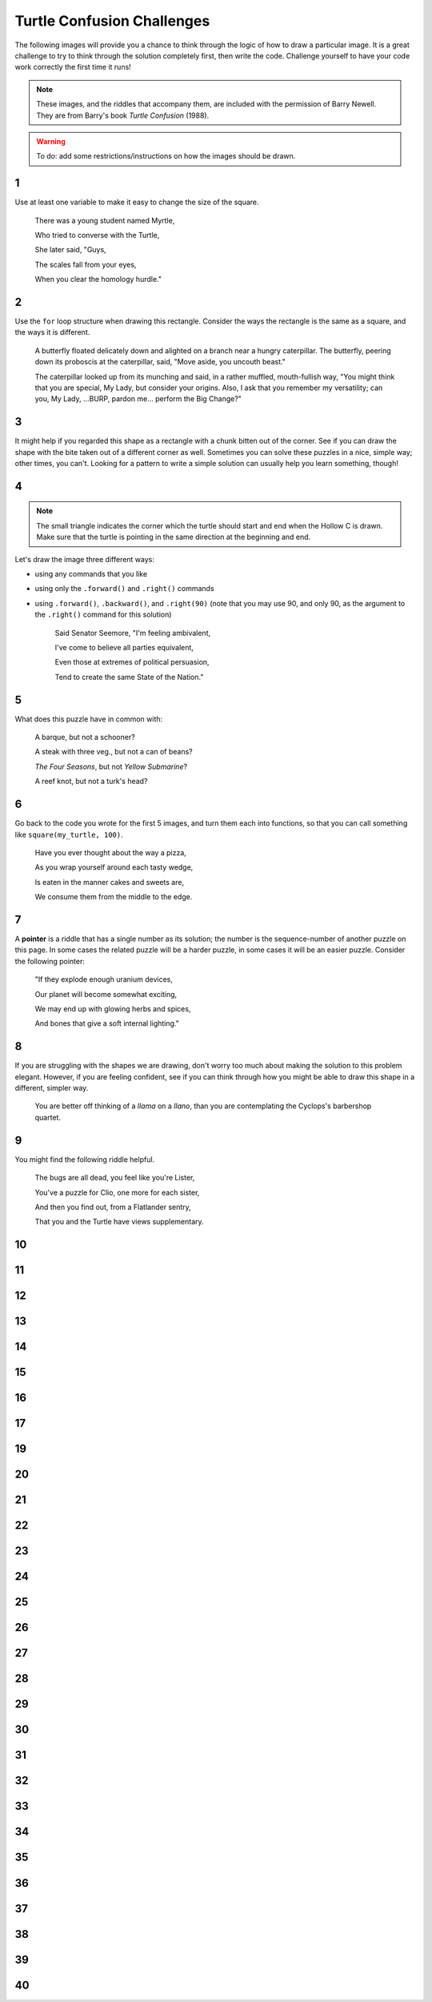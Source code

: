.. qnum::
   :prefix: turtle-confusion
   :start: 1


.. _turtle_confusion:

Turtle Confusion Challenges
============================

The following images will provide you a chance to think through the logic of how to draw a particular image. It is a great challenge to try to think through the solution completely first, then write the code. Challenge yourself to have your code work correctly the first time it runs!

.. note:: These images, and the riddles that accompany them, are included with the permission of Barry Newell. They are from Barry's book *Turtle Confusion* (1988). 

.. warning:: To do: add some restrictions/instructions on how the images should be drawn.

1
---

.. image:: images/confusion-1.png


Use at least one variable to make it easy to change the size of the square.

    There was a young student named Myrtle,

    Who tried to converse with the Turtle,

    She later said, "Guys,
    
    The scales fall from your eyes,
    
    When you clear the homology hurdle."


.. activecode:: turtle_confusion_1
    :nocodelens:

    import turtle

2
---

.. image:: images/confusion-2.png


Use the ``for`` loop structure when drawing this rectangle. Consider the ways the rectangle is the same as a square, and the ways it is different. 

    A butterfly floated delicately down and alighted on a branch near a hungry caterpillar. The butterfly, peering down its proboscis at the caterpillar, said, "Move aside, you uncouth beast."

    The caterpillar looked up from its munching and said, in a rather muffled, mouth-fullish way, "You might think that you are special, My Lady, but consider your origins. Also, I ask that you remember my versatility; can you, My Lady, ...BURP, pardon me... perform the Big Change?"

.. activecode:: turtle_confusion_2
    :nocodelens:

    import turtle


3
---

.. image:: images/confusion-3.png

It might help if you regarded this shape as a rectangle with a chunk bitten out of the corner. See if you can draw the shape with the bite taken out of a different corner as well. Sometimes you can solve these puzzles in a nice, simple way; other times, you can't. Looking for a pattern to write a simple solution can usually help you learn something, though!

.. activecode:: turtle_confusion_3
    :nocodelens:

    import turtle


4
---

.. image:: images/confusion-4.png

.. note:: The small triangle indicates the corner which the turtle should start and end when the Hollow C is drawn. Make sure that the turtle is pointing in the same direction at the beginning and end.

Let's draw the image three different ways:

- using any commands that you like
- using only the ``.forward()`` and ``.right()`` commands
- using ``.forward()``, ``.backward()``, and ``.right(90)`` (note that you may use 90, and only 90, as the argument to the ``.right()`` command for this solution)

    Said Senator Seemore, "I'm feeling ambivalent,

    I've come to believe all parties equivalent,

    Even those at extremes of political persuasion,

    Tend to create the same State of the Nation."

.. activecode:: turtle_confusion_4
    :nocodelens:

    import turtle


5
---

.. image:: images/confusion-5.png

    
What does this puzzle have in common with:

    A barque, but not a schooner?

    A steak with three veg., but not a can of beans? 

    *The Four Seasons*, but not *Yellow Submarine*? 

    A reef knot, but not a turk's head?

.. activecode:: turtle_confusion_5
    :nocodelens:

    import turtle


6
---

.. image:: images/confusion-6.png

Go back to the code you wrote for the first 5 images, and turn them each into functions, so that you can call something like ``square(my_turtle, 100)``.

    Have you ever thought about the way a pizza, 

    As you wrap yourself around each tasty wedge, 

    Is eaten in the manner cakes and sweets are,

    We consume them from the middle to the edge.

.. activecode:: turtle_confusion_6
    :nocodelens:

    import turtle


7
---

.. image:: images/confusion-7.png

A **pointer** is a riddle that has a single number as its solution; the number is the sequence-number of another puzzle on this page. In some cases the related puzzle will be a harder puzzle, in some cases it will be an easier puzzle. Consider the following pointer:

    "If they explode enough uranium devices,

    Our planet will become somewhat exciting,

    We may end up with glowing herbs and spices, 

    And bones that give a soft internal lighting."

.. activecode:: turtle_confusion_7
    :nocodelens:

    import turtle


8
---

.. image:: images/confusion-8.png

If you are struggling with the shapes we are drawing, don't worry too much about making the solution to this problem elegant. However, if you are feeling confident, see if you can think through how you might be able to draw this shape in a different, simpler way.

    You are better off thinking of a *llama* on a *llano*, than you are contemplating the Cyclops's barbershop quartet.

.. activecode:: turtle_confusion_8
    :nocodelens:

    import turtle


9
---

.. image:: images/confusion-9.png

You might find the following riddle helpful.

    The bugs are all dead, you feel like you're Lister, 

    You've a puzzle for Clio, one more for each sister, 

    And then you find out, from a Flatlander sentry, 

    That you and the Turtle have views supplementary.

.. activecode:: turtle_confusion_9
    :nocodelens:

    import turtle


10
---

.. image:: images/confusion-10.png

.. activecode:: turtle_confusion_10
    :nocodelens:

    import turtle



11
---

.. image:: images/confusion-11.png

.. activecode:: turtle_confusion_11
    :nocodelens:

    import turtle



12
---

.. image:: images/confusion-12.png

.. activecode:: turtle_confusion_12
    :nocodelens:

    import turtle



13
---

.. image:: images/confusion-13.png

.. activecode:: turtle_confusion_13
    :nocodelens:

    import turtle



14
---

.. image:: images/confusion-14.png

.. activecode:: turtle_confusion_14
    :nocodelens:

    import turtle


15
---

.. image:: images/confusion-15.png

.. activecode:: turtle_confusion_15
    :nocodelens:

    import turtle



16
---

.. image:: images/confusion-16.png

.. activecode:: turtle_confusion_16
    :nocodelens:

    import turtle



17
---

.. image:: images/confusion-17.png

.. activecode:: turtle_confusion_17
    :nocodelens:

    import turtle




19
---

.. image:: images/confusion-19.png

.. activecode:: turtle_confusion_19
    :nocodelens:

    import turtle



20
---

.. image:: images/confusion-20.png

.. activecode:: turtle_confusion_20
    :nocodelens:

    import turtle



21
---

.. image:: images/confusion-21.png

.. activecode:: turtle_confusion_21
    :nocodelens:

    import turtle



22
---

.. image:: images/confusion-22.png

.. activecode:: turtle_confusion_22
    :nocodelens:

    import turtle



23
---

.. image:: images/confusion-23.png

.. activecode:: turtle_confusion_23
    :nocodelens:

    import turtle



24
---

.. image:: images/confusion-24.png

.. activecode:: turtle_confusion_24
    :nocodelens:

    import turtle



25
---

.. image:: images/confusion-25.png

.. activecode:: turtle_confusion_25
    :nocodelens:

    import turtle



26
---

.. image:: images/confusion-26.png

.. activecode:: turtle_confusion_26
    :nocodelens:

    import turtle



27
---

.. image:: images/confusion-27.png

.. activecode:: turtle_confusion_27
    :nocodelens:

    import turtle



28
---

.. image:: images/confusion-28.png

.. activecode:: turtle_confusion_28
    :nocodelens:

    import turtle



29
---

.. image:: images/confusion-29.png

.. activecode:: turtle_confusion_29
    :nocodelens:

    import turtle



30
---

.. image:: images/confusion-30.png

.. activecode:: turtle_confusion_30
    :nocodelens:

    import turtle



31
---

.. image:: images/confusion-31.png

.. activecode:: turtle_confusion_31
    :nocodelens:

    import turtle



32
---

.. image:: images/confusion-32.png

.. activecode:: turtle_confusion_32
    :nocodelens:

    import turtle



33
---

.. image:: images/confusion-33.png

.. activecode:: turtle_confusion_33
    :nocodelens:

    import turtle



34
---

.. image:: images/confusion-34.png

.. activecode:: turtle_confusion_34
    :nocodelens:

    import turtle



35
---

.. image:: images/confusion-35.png

.. activecode:: turtle_confusion_35
    :nocodelens:

    import turtle



36
---

.. image:: images/confusion-36.png

.. activecode:: turtle_confusion_36
    :nocodelens:

    import turtle



37
---

.. image:: images/confusion-37.png

.. activecode:: turtle_confusion_37
    :nocodelens:

    import turtle



38
---

.. image:: images/confusion-38.png

.. activecode:: turtle_confusion_38
    :nocodelens:

    import turtle



39
---

.. image:: images/confusion-39.png

.. activecode:: turtle_confusion_39
    :nocodelens:

    import turtle



40
---

.. image:: images/confusion-40.png

.. activecode:: turtle_confusion_40
    :nocodelens:

    import turtle











